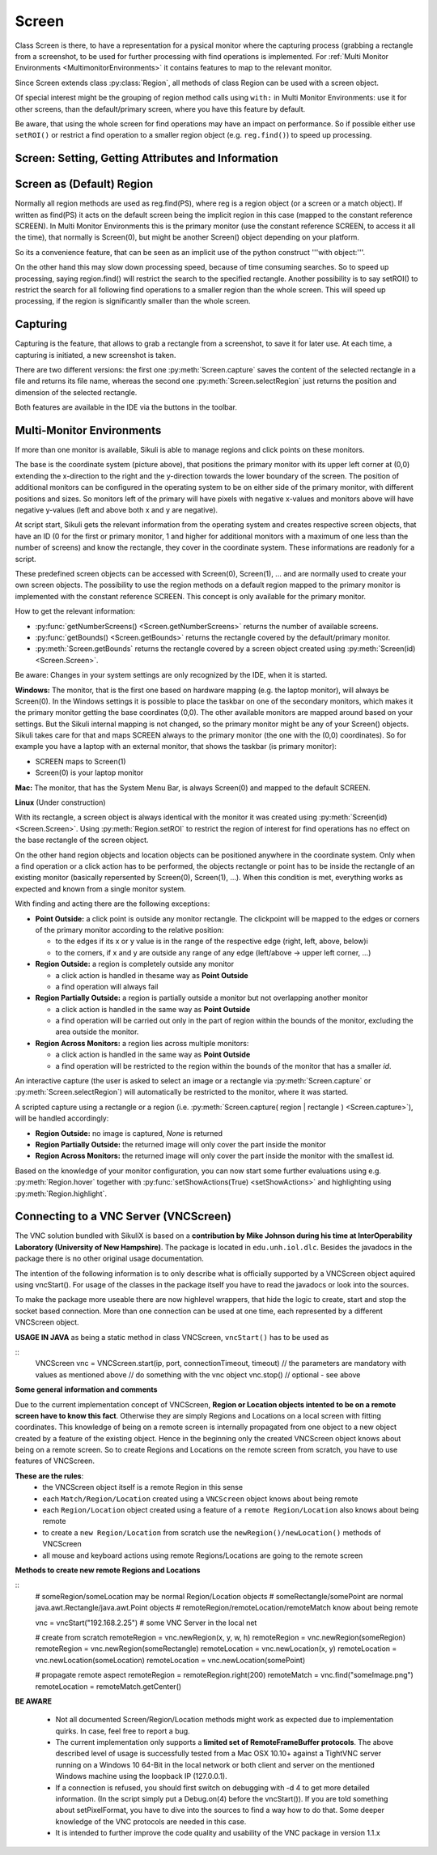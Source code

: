 Screen
======

.. py:class:: Screen

Class Screen is there, to have a representation for a pysical monitor where the
capturing process (grabbing a rectangle from a screenshot, to be used for further
processing with find operations is implemented. For :ref:`Multi Monitor Environments
<MultimonitorEnvironments>` it contains features to map to the relevant monitor.

Since Screen extends class :py:class:`Region`, all methods of 
class Region can be used with a screen object.

Of special interest might be the grouping of region method calls using ``with:`` in Multi Monitor
Environments: use it for other screens, than the default/primary screen, where
you have this feature by default. 

Be aware, that using the whole screen for find
operations may have an impact on performance. So if possible either use ``setROI()`` or
restrict a find operation to a smaller region object (e.g. ``reg.find()``) to speed up
processing.


Screen: Setting, Getting Attributes and Information
---------------------------------------------------

.. py:class:: Screen

	.. py:method:: Screen([id])

		Create a new Screen object

		:param id: an integer number indicating which monitor in a multi-monitor
			environment.

		:return: a new screen object.

		It creates a new screen object, that represents the default/primary monitor
		(whose id is 0), if id is omitted. Numbers 1 and higher represent additional
		monitors that are available at the time, the script is running (read for
		details).

		Using numbers, that do not represent an existing monitor, will stop the
		script with an error. So you may either use getNumberScreens() or exception
		handling, to avoid this.

		Note: If you want to access the default/primary monitor ( Screen(0) )
		without creating a new screen object, use the constant reference SCREEN,
		that is initiated when your script starts: SCREEN=Screen(0). 


	.. py:method:: getNumberScreens()

		Get the number of screens in a multi-monitor environment at the time the
		script is running

	.. py:method:: getBounds()

		Get the dimensions of monitor represented by the screen object.

		:return: a rectangle object

		The width and height of the rectangle denote the dimensions of the monitor
		represented by the screen object. These attributes are obtained from the
		operating system. They can not be modified using Sikuli script.

.. _DefaultScreen:

Screen as (Default) Region
--------------------------

Normally all region methods are used as reg.find(PS), where reg is a region object
(or a screen or a match object). If written as find(PS) it acts on the default
screen being the implicit region in this case (mapped to the constant reference
SCREEN). In Multi Monitor Environments  this is the primary monitor (use the
constant reference SCREEN, to access it all the time), that normally is Screen(0),
but might be another Screen() object depending on your platform.

So its a convenience feature, that can be seen as an implicit use of the python
construct '''with object:'''.

On the other hand this may slow down processing speed, because of time consuming
searches. So to speed up processing, saying region.find() will restrict the search
to the specified rectangle. Another possibility is to say setROI() to restrict the
search for all following find operations to a smaller region than the whole screen.
This will speed up processing, if the region is significantly smaller than the whole
screen.

Capturing
---------

Capturing is the feature, that allows to grab a rectangle from a screenshot, to save
it for later use. At each time, a capturing is initiated, a new screenshot is taken.

There are two different versions: the first one :py:meth:`Screen.capture` saves the
content of the selected rectangle in a file and returns its file name, whereas the
second one :py:meth:`Screen.selectRegion` just returns the position and dimension of
the selected rectangle.

Both features are available in the IDE via the buttons in the toolbar. 

.. py:class:: Screen

	.. py:method:: capture([region | rectangle | text])
			capture(x,y,w,h)

		:param region: an existing region object.
		:param rectangle: an existing rectangle object (e.g., as a return value of
			another region method).	
		:param text: text to display in the middle of the screen in the interactive
			mode.
		:param x: x position of the rectangle to capture
		:param y: y position of the rectangle to capture
		:param w: width of the rectangle to capture
		:param h: height of the rectangle to capture

		:return: the path to the file, where the captured image was saved. In
			interactive mode, the user may cancel the capturing, in which case
			*None* is returned.

		**Interactive Mode:** The script enters the screen-capture mode like when
		clicking the button in the IDE, enabling the user to capture a rectangle on
		the screen. If no *text* is given, the default "Select a region on the screen"
		is displayed. 

		If any arguments other than text are specified, capture() automatically
		captures the given rectangle of the screen. In any case, a new screenshot is
		taken, the content of the selected rectangle is saved in a temporary file.
		The file name is returned and can be used later in the script as a reference
		to this image. It can be used directly in cases, where a parameter PS is
		allowed (e.g. :py:meth:`Region.find`, :py:meth:`Region.click`, ...). 

	.. py:method:: selectRegion([text])

		Select a region on the screen interactively 

		:param text: Text to display in the middle of the screen.
		:return: a new :py:class:`Region` object or None, if the user cancels the capturing process.
		
		**text**  is displayed for about 2 seconds in the middle of the screen.
		If **text** is omitted, the default "Select a region on the screen" is
		displayed. 

		The interactive capture mode is entered and allows the user to select a
		region the same way as using the selection tool in the IDE. 
		
		**Note:** You should check the result, since the user may cancel the capturing.

.. _MultimonitorEnvironments:

Multi-Monitor Environments
--------------------------

If more than one monitor is available, Sikuli is able to manage regions and click
points on these monitors.

.. image:: multi.jpg

The base is the coordinate system (picture above), that positions the primary
monitor with its upper left corner at (0,0) extending the x-direction to the right
and the y-direction towards the lower boundary of the screen. The position of
additional monitors can be configured in the operating system to be on either side
of the primary monitor, with different positions and sizes. So monitors left of the
primary will have pixels with negative x-values and monitors above will have
negative y-values (left and above both x and y are negative).

At script start, Sikuli gets the relevant information from the operating system and
creates respective screen objects, that have an ID (0 for the first or primary
monitor, 1 and higher for additional monitors with a maximum of one less than the
number of screens) and know the rectangle, they cover in the coordinate system.
These informations are readonly for a script.

These predefined screen objects can be accessed with Screen(0), Screen(1), ... and
are normally used to create your own screen objects. The possibility to use the
region methods on a default region mapped to the primary monitor is implemented with
the constant reference SCREEN. This concept is only available for the primary
monitor. 

How to get the relevant information:

*	:py:func:`getNumberScreens() <Screen.getNumberScreens>` returns the number of available screens.
*	:py:func:`getBounds() <Screen.getBounds>` returns the rectangle covered by the default/primary
	monitor.
*	:py:meth:`Screen.getBounds` returns the rectangle covered by a screen object
	created using :py:meth:`Screen(id) <Screen.Screen>`.

Be aware: Changes in your system settings are only recognized by the IDE, when it is
started.

**Windows:** The monitor, that is the first one based on hardware mapping (e.g. the
laptop monitor), will always be Screen(0). In the Windows settings it is possible to
place the taskbar on one of the secondary monitors, which makes it the primary
monitor getting the base coordinates (0,0). The other available monitors are mapped
around based on your settings. But the Sikuli internal mapping is not changed, so the primary
monitor might be any of your Screen() objects. Sikuli takes care for that and maps
SCREEN always to the primary monitor (the one with the (0,0) coordinates).
So for example you have a laptop with an external monitor, that shows the taskbar
(is primary monitor):

* SCREEN maps to Screen(1)
* Screen(0) is your laptop monitor 

**Mac:** The monitor, that has the System Menu Bar, is always Screen(0) and mapped
to the default SCREEN. 

**Linux** (Under construction)
	
With its rectangle, a screen object is always identical with the monitor
it was created using :py:meth:`Screen(id) <Screen.Screen>`. Using :py:meth:`Region.setROI` to restrict
the region of interest for find operations has no effect on the base rectangle of
the screen object.

On the other hand region objects and location objects can be positioned anywhere in
the coordinate system. Only when a find operation or a click action has to be
performed, the objects rectangle or point has to be inside the rectangle of an
existing monitor (basically repersented by Screen(0), Screen(1), ...). When
this condition is met, everything works as expected and known from a single monitor
system.

With finding and acting there are the following exceptions: 

*	**Point Outside:** a click point is outside any monitor rectangle. The
	clickpoint will be mapped to the edges or corners of the primary monitor
	according to the relative position:

	*	to the edges if its x or y value is in the range of the respective edge
		(right, left, above, below)i
	*	to the corners, if x and y are outside any range of any edge (left/above ->
		upper left corner, ...)

*	**Region Outside:** a region is completely outside any monitor

	*	a click action is handled in thesame way as **Point Outside**
	*	a find operation will always fail

*	**Region Partially Outside:** a region is partially outside a monitor but
	not overlapping another monitor

	*	a click action is handled in the same way as **Point Outside**
	*	a find operation will be carried out only in the part of region within the
		bounds of the monitor, excluding the area outside the monitor.

*	**Region Across Monitors:** a region lies across multiple monitors:

	*	a click action is handled in the same way as **Point Outside**
	*	a find operation will be restricted to the region within the bounds of the
		monitor that has a smaller *id*.

    
An interactive capture (the user is asked to select an image or a rectangle via
:py:meth:`Screen.capture` or :py:meth:`Screen.selectRegion`) will automatically be
restricted to the monitor, where it was started.

A scripted capture using a rectangle or a region 
(i.e. :py:meth:`Screen.capture( region | rectangle ) <Screen.capture>`), 
will be handled accordingly:

*	**Region Outside:** no image is captured, *None* is returned
*	**Region Partially Outside:** the returned image will only cover the part
	inside the monitor
*	**Region Across Monitors:** the returned image will only cover the part
	inside the monitor with the smallest id. 

Based on the knowledge of your monitor configuration, you can now start some further
evaluations using e.g. :py:meth:`Region.hover` together with
:py:func:`setShowActions(True) <setShowActions>` and highlighting using :py:meth:`Region.highlight`.

.. _VNCConnection:

Connecting to a VNC Server (VNCScreen)
--------------------------------------

The VNC solution bundled with SikuliX is based on a **contribution by Mike Johnson during his time at InterOperability Laboratory (University of New Hampshire)**. The package is located in ``edu.unh.iol.dlc``. Besides the javadocs in the package there is no other original usage documentation.

The intention of the following information is to only describe what is officially supported by a VNCScreen object aquired using vncStart(). For usage of the classes in the package itself you have to read the javadocs or look into the sources.

.. versionadded:: 1.1.1

To make the package more useable there are now highlevel wrappers, that hide the logic to create, start and stop the socket based connection. More than one connection can be used at one time, each represented by a different VNCScreen object.

.. py:method:: vncStart([ip="127.0.0.1"], [port=5900], [connectionTimeout=10], [timeout=1000])

	Start a VNC session to the given (usually remote) running VNC server and on success get a VNCScreen object, that can be used like a Screen object. About the restrictions and special features see the comments below. 

	:param ip: the server IP (default: 127.0.0.1 loopback/localhost)
	:param port: the port number (default 5900)
	:param connectionTimeout: seconds to wait for a valid connection (default 10)
	:param timeout: the timout value in milli-seconds during normal operation (default 1000)
	:return: a new VNCScreen object useable like a Screen object

.. py:method:: stop()

	Stop the referenced VNC session, which closes the underlying socket connection and makes the VNCScreen object unuseable.
	
	**mandatory usage** ``someVNCScreen.stop()``, where ``someVNCScreen`` is a VNCScreen object aquired before using ``someVNCScreen = vncStart(...)``.
	
	In basic operation environments there is no need to issue the ``vnc.stop()`` explicitely, because all active VNC connections are auto-stopped at the end of a script run or at termination of a Java run.
	
**USAGE IN JAVA** as being a static method in class VNCScreen, ``vncStart()`` has to be used as

::
        VNCScreen vnc = VNCScreen.start(ip, port, connectionTimeout, timeout)
        // the parameters are mandatory with values as mentioned above
        // do something with the vnc object
        vnc.stop() // optional - see above
        
**Some general information and comments**

Due to the current implementation concept of VNCScreen, **Region or Location objects intented to be on a remote screen have to know this fact**. Otherwise they are simply Regions and Locations on a local screen with fitting coordinates. This knowledge of being on a remote screen is internally propagated from one object to a new object created by a feature of the existing object. Hence in the beginning only the created VNCScreen object knows about being on a remote screen. So to create Regions and Locations on the remote screen from scratch, you have to use features of VNCScreen. 

**These are the rules**:
 - the VNCScreen object itself is a remote Region in this sense
 - each ``Match/Region/Location`` created using a ``VNCScreen`` object knows about being remote
 - each ``Region/Location`` object created using a feature of a ``remote Region/Location`` also knows about being remote
 - to create a ``new Region/Location`` from scratch use the ``newRegion()/newLocation()`` methods of VNCScreen
 - all mouse and keyboard actions using remote Regions/Locations are going to the remote screen
 
**Methods to create new remote Regions and Locations**

::
	# someRegion/someLocation may be normal Region/Location objects
	# someRectangle/somePoint are normal java.awt.Rectangle/java.awt.Point objects
	# remoteRegion/remoteLocation/remoteMatch know about being remote
	
	vnc = vncStart("192.168.2.25") # some VNC Server in the local net
	
	# create from scratch
	remoteRegion = vnc.newRegion(x, y, w, h)
	remoteRegion = vnc.newRegion(someRegion)
	remoteRegion = vnc.newRegion(someRectangle)
	remoteLocation = vnc.newLocation(x, y)
	remoteLocation = vnc.newLocation(someLocation)
	remoteLocation = vnc.newLocation(somePoint)
	
	# propagate remote aspect
	remoteRegion = remoteRegion.right(200)
	remoteMatch = vnc.find("someImage.png")
	remoteLocation = remoteMatch.getCenter()
	
**BE AWARE**

 - Not all documented Screen/Region/Location methods might work as expected due to implementation quirks. In case, feel free to report a bug.
 
 - The current implementation only supports a **limited set of RemoteFrameBuffer protocols**. The above described level of usage is successfully tested from a Mac OSX 10.10+ against a TightVNC server running on a Windows 10 64-Bit in the local network or both client and server on the mentioned Windows machine using the loopback IP (127.0.0.1).

 - If a connection is refused, you should first switch on debugging with -d 4 to get more detailed information. (In the script simply put a Debug.on(4) before the vncStart()). If you are told something about setPixelFormat, you have to dive into the sources to find a way how to do that. Some deeper knowledge of the VNC protocols are needed in this case.
 
 - It is intended to further improve the code quality and usability of the VNC package in version 1.1.x
	
 
